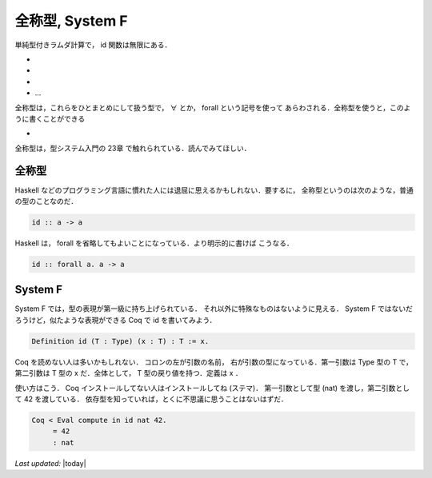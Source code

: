 全称型, System F
================================================================================

単純型付きラムダ計算で， id 関数は無限にある．

* .. texfigure:: eachid1.tex
* .. texfigure:: eachid2.tex
* .. texfigure:: eachid3.tex
* ...

全称型は，これらをひとまとめにして扱う型で， ∀ とか， forall という記号を使って
あらわされる．全称型を使うと，このように書くことができる

* .. texfigure:: eachid.tex

全称型は，型システム入門の 23章 で触れられている．読んでみてほしい．

全称型
--------------------------------------------------------------------------------

Haskell などのプログラミング言語に慣れた人には退屈に思えるかもしれない．要するに，
全称型というのは次のような，普通の型のことなのだ．

.. code-block:: haskell

   id :: a -> a

Haskell は， forall を省略してもよいことになっている．より明示的に書けば
こうなる．

.. code-block:: haskell

   id :: forall a. a -> a

System F
--------------------------------------------------------------------------------

System F では，型の表現が第一級に持ち上げられている．
それ以外に特殊なものはないように見える．
System F ではないだろうけど，似たような表現ができる
Coq で id を書いてみよう．

.. code-block:: coq

    Definition id (T : Type) (x : T) : T := x.

Coq を読めない人は多いかもしれない． コロンの左が引数の名前，
右が引数の型になっている．第一引数は Type 型の T で，第二引数は T 型の
x だ．全体として， T 型の戻り値を持つ．定義は x ．

使い方はこう． Coq インストールしてない人はインストールしてね (ステマ)．
第一引数として型 (nat) を渡し，第二引数として 42 を渡している．
依存型を知っていれば，とくに不思議に思うことはないはずだ．

.. code-block:: coq

    Coq < Eval compute in id nat 42.
         = 42
         : nat

*Last updated:* |today|